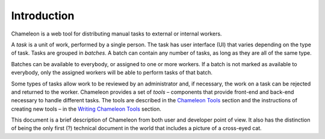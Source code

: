 
Introduction
==========================================

Chameleon is a web tool for distributing manual tasks to external or internal workers.

A *task* is a unit of work, performed by a single person. The task has user interface (UI) that varies depending on the type of task. Tasks are grouped in *batches*. A batch can contain any number of tasks, as long as they are all of the same type.

Batches can be available to everybody, or assigned to one or more workers. If a batch is not marked as available to everybody, only the assigned workers will be able to perform tasks of that batch.

Some types of tasks allow work to be reviewed by an administrator and, if necessary, the work on a task can be rejected and returned to the worker.  Chameleon provides a set of *tools* – components that provide front-end and back-end necessary to handle different tasks. The tools are described in the `Chameleon Tools 
<chapter3/Ch3_Chameleon_Tools>`_ section and the instructions of creating new tools – in the `Writing Chameleon Tools <http://www.orgitalinsight.com>`_ section.

This document is a brief description of Chameleon from both user and developer point of view. It also has the distinction of being the only first (?) technical document in the world that includes a picture of a cross-eyed cat.
